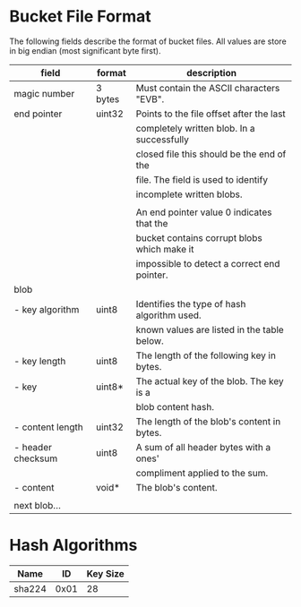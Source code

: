 * Bucket File Format
The following fields describe the format of bucket files. All values
are store in big endian (most significant byte first).
|-------------------+---------+---------------------------------------------|
| field             | format  | description                                 |
|-------------------+---------+---------------------------------------------|
| magic number      | 3 bytes | Must contain the ASCII characters "EVB".    |
|-------------------+---------+---------------------------------------------|
| end pointer       | uint32  | Points to the file offset after the last    |
|                   |         | completely written blob. In a successfully  |
|                   |         | closed file this should be the end of the   |
|                   |         | file. The field is used to identify         |
|                   |         | incomplete written blobs.                   |
|                   |         |                                             |
|                   |         | An end pointer value 0 indicates that the   |
|                   |         | bucket contains corrupt blobs which make it |
|                   |         | impossible to detect a correct end pointer. |
|-------------------+---------+---------------------------------------------|
| blob              |         |                                             |
| - key algorithm   | uint8   | Identifies the type of hash algorithm used. |
|                   |         | known values are listed in the table below. |
| - key length      | uint8   | The length of the following key in bytes.   |
| - key             | uint8*  | The actual key of the blob. The key is a    |
|                   |         | blob content hash.                          |
| - content length  | uint32  | The length of the blob's content in bytes.  |
| - header checksum | uint8   | A sum of all header bytes with a ones'      |
|                   |         | compliment applied to the sum.              |
| - content         | void*   | The blob's content.                         |
|                   |         |                                             |
| next blob…        |         |                                             |
|-------------------+---------+---------------------------------------------|
* Hash Algorithms
|--------+------+----------|
| Name   |   ID | Key Size |
|--------+------+----------|
| sha224 | 0x01 |       28 |
|--------+------+----------|
